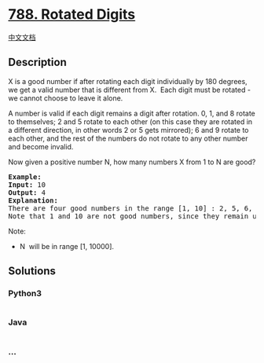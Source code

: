 * [[https://leetcode.com/problems/rotated-digits][788. Rotated Digits]]
  :PROPERTIES:
  :CUSTOM_ID: rotated-digits
  :END:
[[./solution/0700-0799/0788.Rotated Digits/README.org][中文文档]]

** Description
   :PROPERTIES:
   :CUSTOM_ID: description
   :END:

#+begin_html
  <p>
#+end_html

X is a good number if after rotating each digit individually by 180
degrees, we get a valid number that is different from X.  Each digit
must be rotated - we cannot choose to leave it alone.

#+begin_html
  </p>
#+end_html

#+begin_html
  <p>
#+end_html

A number is valid if each digit remains a digit after rotation. 0, 1,
and 8 rotate to themselves; 2 and 5 rotate to each other (on this case
they are rotated in a different direction, in other words 2 or 5 gets
mirrored); 6 and 9 rotate to each other, and the rest of the numbers do
not rotate to any other number and become invalid.

#+begin_html
  </p>
#+end_html

#+begin_html
  <p>
#+end_html

Now given a positive number N, how many numbers X from 1 to N are good?

#+begin_html
  </p>
#+end_html

#+begin_html
  <pre>
  <strong>Example:</strong>
  <strong>Input:</strong> 10
  <strong>Output:</strong> 4
  <strong>Explanation:</strong> 
  There are four good numbers in the range [1, 10] : 2, 5, 6, 9.
  Note that 1 and 10 are not good numbers, since they remain unchanged after rotating.
  </pre>
#+end_html

#+begin_html
  <p>
#+end_html

Note:

#+begin_html
  </p>
#+end_html

#+begin_html
  <ul>
#+end_html

#+begin_html
  <li>
#+end_html

N  will be in range [1, 10000].

#+begin_html
  </li>
#+end_html

#+begin_html
  </ul>
#+end_html

** Solutions
   :PROPERTIES:
   :CUSTOM_ID: solutions
   :END:

#+begin_html
  <!-- tabs:start -->
#+end_html

*** *Python3*
    :PROPERTIES:
    :CUSTOM_ID: python3
    :END:
#+begin_src python
#+end_src

*** *Java*
    :PROPERTIES:
    :CUSTOM_ID: java
    :END:
#+begin_src java
#+end_src

*** *...*
    :PROPERTIES:
    :CUSTOM_ID: section
    :END:
#+begin_example
#+end_example

#+begin_html
  <!-- tabs:end -->
#+end_html
